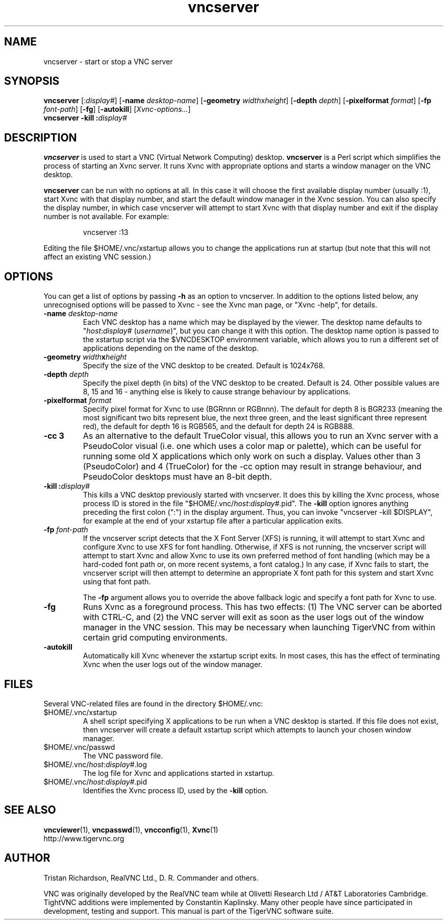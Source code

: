.TH vncserver 1 "" "TigerVNC" "Virtual Network Computing"
.SH NAME
vncserver \- start or stop a VNC server
.SH SYNOPSIS
.B vncserver
.RI [: display# ]
.RB [ \-name
.IR desktop-name ]
.RB [ \-geometry
.IR width x height ]
.RB [ \-depth
.IR depth ]
.RB [ \-pixelformat
.IR format ]
.RB [ \-fp
.IR font-path ]
.RB [ \-fg ]
.RB [ \-autokill ]
.RI [ Xvnc-options... ]
.br
.BI "vncserver \-kill :" display#
.SH DESCRIPTION
.B vncserver
is used to start a VNC (Virtual Network Computing) desktop.
.B vncserver
is a Perl script which simplifies the process of starting an Xvnc server.  It
runs Xvnc with appropriate options and starts a window manager on the VNC
desktop.

.B vncserver
can be run with no options at all. In this case it will choose the first
available display number (usually :1), start Xvnc with that display number,
and start the default window manager in the Xvnc session.  You can also
specify the display number, in which case vncserver will attempt to start
Xvnc with that display number and exit if the display number is not
available.  For example:

.RS
vncserver :13
.RE

Editing the file $HOME/.vnc/xstartup allows you to change the applications run
at startup (but note that this will not affect an existing VNC session.)

.SH OPTIONS
You can get a list of options by passing \fB\-h\fP as an option to vncserver.
In addition to the options listed below, any unrecognised options will be
passed to Xvnc - see the Xvnc man page, or "Xvnc \-help", for details.

.TP
.B \-name \fIdesktop-name\fP
Each VNC desktop has a name which may be displayed by the viewer. The desktop
name defaults to "\fIhost\fP:\fIdisplay#\fP (\fIusername\fP)", but you can
change it with this option.  The desktop name option is passed to the xstartup
script via the $VNCDESKTOP environment variable, which allows you to run a
different set of applications depending on the name of the desktop.

.TP
.B \-geometry \fIwidth\fPx\fIheight\fP
Specify the size of the VNC desktop to be created. Default is 1024x768. 

.TP
.B \-depth \fIdepth\fP
Specify the pixel depth (in bits) of the VNC desktop to be created. Default is
24.  Other possible values are 8, 15 and 16 - anything else is likely to cause
strange behaviour by applications.

.TP
.B \-pixelformat \fIformat\fP
Specify pixel format for Xvnc to use (BGRnnn or RGBnnn).  The default for
depth 8 is BGR233 (meaning the most significant two bits represent blue, the
next three green, and the least significant three represent red), the default
for depth 16 is RGB565, and the default for depth 24 is RGB888.

.TP
.B \-cc 3
As an alternative to the default TrueColor visual, this allows you to run an
Xvnc server with a PseudoColor visual (i.e. one which uses a color map or
palette), which can be useful for running some old X applications which only
work on such a display.  Values other than 3 (PseudoColor) and 4 (TrueColor)
for the \-cc option may result in strange behaviour, and PseudoColor desktops
must have an 8-bit depth.

.TP
.B \-kill :\fIdisplay#\fP
This kills a VNC desktop previously started with vncserver.  It does this by
killing the Xvnc process, whose process ID is stored in the file
"$HOME/.vnc/\fIhost\fP:\fIdisplay#\fP.pid".  The
.B \-kill
option ignores anything preceding the first colon (":") in the display
argument.  Thus, you can invoke "vncserver \-kill $DISPLAY", for example at the
end of your xstartup file after a particular application exits.

.TP
.B \-fp \fIfont-path\fP
If the vncserver script detects that the X Font Server (XFS) is running, it
will attempt to start Xvnc and configure Xvnc to use XFS for font handling.
Otherwise, if XFS is not running, the vncserver script will attempt to start
Xvnc and allow Xvnc to use its own preferred method of font handling (which may
be a hard-coded font path or, on more recent systems, a font catalog.)  In
any case, if Xvnc fails to start, the vncserver script will then attempt to
determine an appropriate X font path for this system and start Xvnc using
that font path.

The
.B \-fp
argument allows you to override the above fallback logic and specify a font
path for Xvnc to use.

.TP
.B \-fg
Runs Xvnc as a foreground process.  This has two effects: (1) The VNC server
can be aborted with CTRL-C, and (2) the VNC server will exit as soon as the
user logs out of the window manager in the VNC session.  This may be necessary
when launching TigerVNC from within certain grid computing environments.

.TP
.B \-autokill
Automatically kill Xvnc whenever the xstartup script exits.  In most cases,
this has the effect of terminating Xvnc when the user logs out of the window
manager.

.SH FILES
Several VNC-related files are found in the directory $HOME/.vnc:
.TP
$HOME/.vnc/xstartup
A shell script specifying X applications to be run when a VNC desktop is
started.  If this file does not exist, then vncserver will create a default
xstartup script which attempts to launch your chosen window manager.
.TP
$HOME/.vnc/passwd
The VNC password file.
.TP
$HOME/.vnc/\fIhost\fP:\fIdisplay#\fP.log
The log file for Xvnc and applications started in xstartup.
.TP
$HOME/.vnc/\fIhost\fP:\fIdisplay#\fP.pid
Identifies the Xvnc process ID, used by the
.B \-kill
option.

.SH SEE ALSO
.BR vncviewer (1),
.BR vncpasswd (1),
.BR vncconfig (1),
.BR Xvnc (1)
.br
http://www.tigervnc.org

.SH AUTHOR
Tristan Richardson, RealVNC Ltd., D. R. Commander and others.

VNC was originally developed by the RealVNC team while at Olivetti
Research Ltd / AT&T Laboratories Cambridge.  TightVNC additions were
implemented by Constantin Kaplinsky. Many other people have since
participated in development, testing and support. This manual is part
of the TigerVNC software suite.
